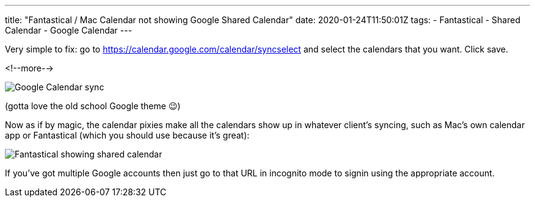 ---
title: "Fantastical / Mac Calendar not showing Google Shared Calendar"
date: 2020-01-24T11:50:01Z
tags: 
- Fantastical
- Shared Calendar
- Google Calendar
---

Very simple to fix: go to https://calendar.google.com/calendar/syncselect and select the calendars that you want. Click save. 

<!--more-->

image::/images/2020/01/fantastical02.png[Google Calendar sync]

(gotta love the old school Google theme 😉)

Now as if by magic, the calendar pixies make all the calendars show up in whatever client's syncing, such as Mac's own calendar app or Fantastical (which you should use because it's great): 

image::/images/2020/01/fantastical01.png[Fantastical showing shared calendar]

If you've got multiple Google accounts then just go to that URL in incognito mode to signin using the appropriate account. 
